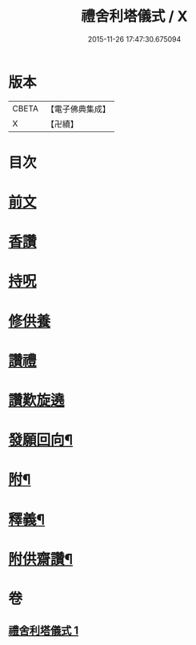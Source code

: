 #+TITLE: 禮舍利塔儀式 / X
#+DATE: 2015-11-26 17:47:30.675094
* 版本
 |     CBETA|【電子佛典集成】|
 |         X|【卍續】    |

* 目次
* [[file:KR6k0238_001.txt::001-0627a3][前文]]
* [[file:KR6k0238_001.txt::0627b12][香讚]]
* [[file:KR6k0238_001.txt::0627b13][持呪]]
* [[file:KR6k0238_001.txt::0627b14][修供養]]
* [[file:KR6k0238_001.txt::0627b23][讚禮]]
* [[file:KR6k0238_001.txt::0629a21][讚歎旋遶]]
* [[file:KR6k0238_001.txt::0629b15][發願回向¶]]
* [[file:KR6k0238_001.txt::0630a12][附¶]]
* [[file:KR6k0238_001.txt::0631b2][釋義¶]]
* [[file:KR6k0238_001.txt::0633c20][附供齋讚¶]]
* 卷
** [[file:KR6k0238_001.txt][禮舍利塔儀式 1]]
